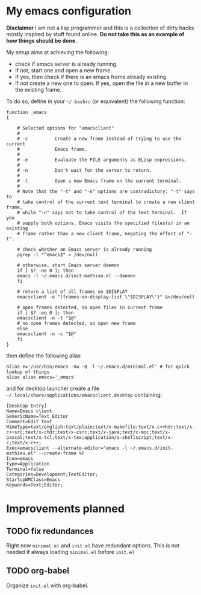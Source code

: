 * My emacs configuration

 *Disclaimer* I am not a lisp programmer and this is a collection
 of dirty hacks mostly inspired by stuff found online. *Do not take this
 as an example of how things should be done*.

 My setup aims at achieving the following:

  - check if emacs server is already running.
  - If not, start one and open a new frame.
  - If yes, then check if there is an emacs frame already existing.
  - If not create a new one to open. If yes, open the file in a new buffer in the existing frame.

 To do so, define in your =~/.bashrc= (or equivalent) the following function:

 #+begin_src
 function _emacs
 {

     # Selected options for "emacsclient"
     #
     # -c          Create a new frame instead of trying to use the current
     #             Emacs frame.
     #
     # -e          Evaluate the FILE arguments as ELisp expressions.
     #
     # -n          Don't wait for the server to return.
     #
     # -t          Open a new Emacs frame on the current terminal.
     #
     # Note that the "-t" and "-n" options are contradictory: "-t" says to
     # take control of the current text terminal to create a new client frame,
     # while "-n" says not to take control of the text terminal.  If you
     # supply both options, Emacs visits the specified files(s) in an existing
     # frame rather than a new client frame, negating the effect of "-t".

     # check whether an Emacs server is already running
     pgrep -l "^emacs$" > /dev/null

     # otherwise, start Emacs server daemon
     if [ $? -ne 0 ]; then
	 emacs -l ~/.emacs.d/init-mathieu.el --daemon
     fi

     # return a list of all frames on $DISPLAY
     emacsclient -e "(frames-on-display-list \"$DISPLAY\")" &>/dev/null

     # open frames detected, so open files in current frame
     if [ $? -eq 0 ]; then
	 emacsclient -n -t "$@"
	 # no open frames detected, so open new frame
     else
	 emacsclient -n -c "$@"
     fi
 }
 #+end_src

 then define the following alias

 #+begin_src
 alias e='/usr/bin/emacs -nw -Q -l ~/.emacs.d/minimal.el' # for quick lookup of things
 alias alias emacs='_emacs'
 #+end_src

 and for desktop launcher create a file =~/.local/share/applications/emacsclient.desktop= containing:

 #+begin_src
 [Desktop Entry]
 Name=Emacs client
 GenericName=Text Editor
 Comment=Edit text
 MimeType=text/english;text/plain;text/x-makefile;text/x-c++hdr;text/x-c++src;text/x-chdr;text/x-csrc;text/x-java;text/x-moc;text/x-pascal;text/x-tcl;text/x-tex;application/x-shellscript;text/x-c;text/x-c++;
 Exec=emacsclient --alternate-editor="emacs -l ~/.emacs.d/init-mathieu.el" --create-frame %F
 Icon=emacs
 Type=Application
 Terminal=false
 Categories=Development;TextEditor;
 StartupWMClass=Emacs
 Keywords=Text;Editor;
 #+end_src

* Improvements planned

** TODO fix redundances

 Right now =minimal.el= and =init.el= have redundant
 options. This is not needed if always loading =minimal.el= before =init.el=

** TODO org-babel

 Organize =init.el= with org-babel.
